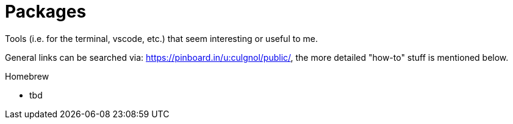 = Packages
:toc:
:toc-placement!:

toc::[]

Tools (i.e. for the terminal, vscode, etc.) that seem interesting or useful to me.

General links can be searched via: https://pinboard.in/u:culgnol/public/, the more detailed "how-to" stuff is mentioned below.

.Homebrew
* tbd